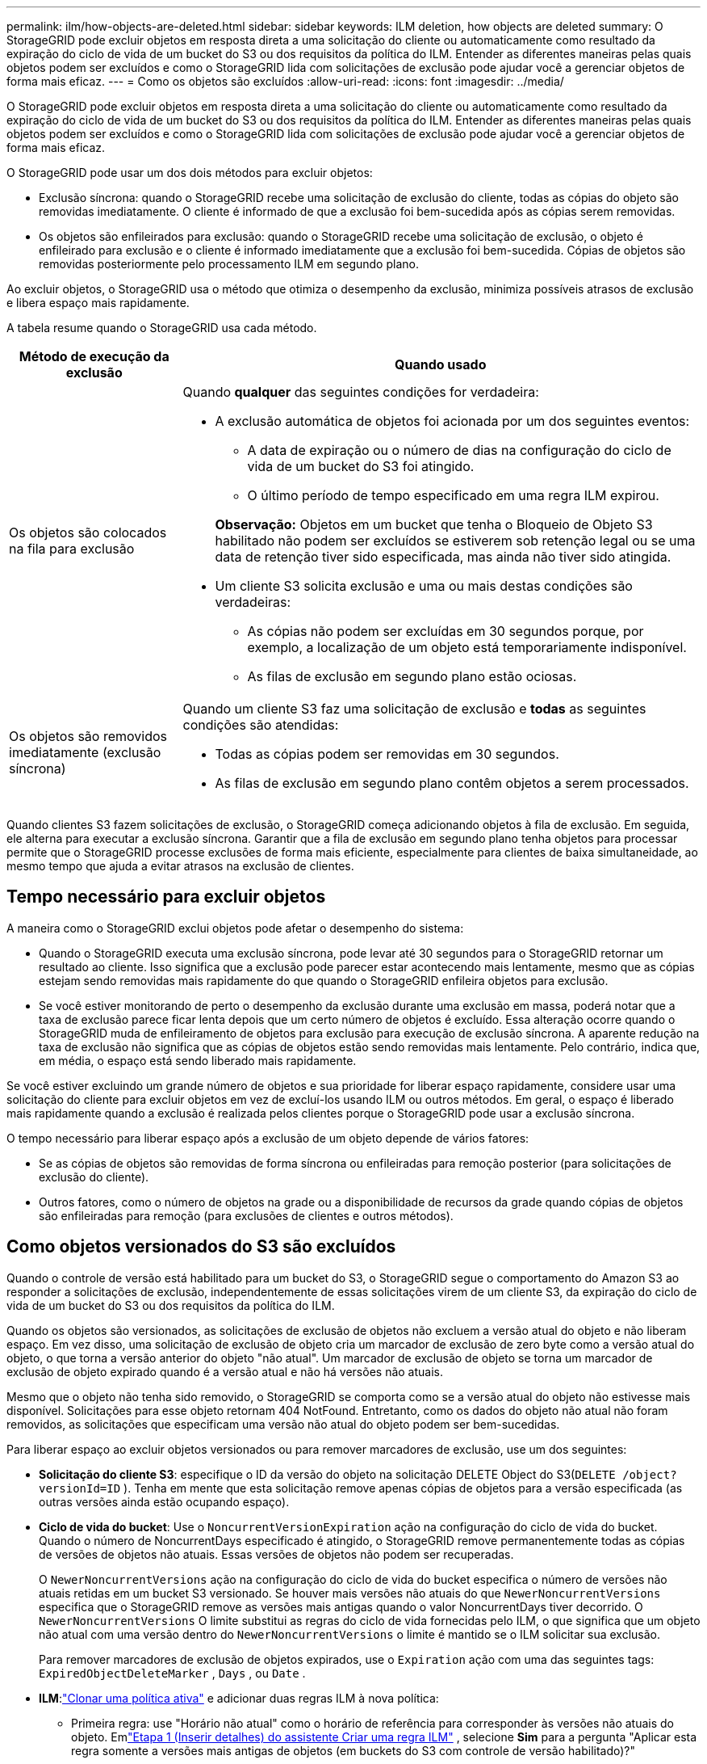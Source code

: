 ---
permalink: ilm/how-objects-are-deleted.html 
sidebar: sidebar 
keywords: ILM deletion, how objects are deleted 
summary: O StorageGRID pode excluir objetos em resposta direta a uma solicitação do cliente ou automaticamente como resultado da expiração do ciclo de vida de um bucket do S3 ou dos requisitos da política do ILM.  Entender as diferentes maneiras pelas quais objetos podem ser excluídos e como o StorageGRID lida com solicitações de exclusão pode ajudar você a gerenciar objetos de forma mais eficaz. 
---
= Como os objetos são excluídos
:allow-uri-read: 
:icons: font
:imagesdir: ../media/


[role="lead"]
O StorageGRID pode excluir objetos em resposta direta a uma solicitação do cliente ou automaticamente como resultado da expiração do ciclo de vida de um bucket do S3 ou dos requisitos da política do ILM.  Entender as diferentes maneiras pelas quais objetos podem ser excluídos e como o StorageGRID lida com solicitações de exclusão pode ajudar você a gerenciar objetos de forma mais eficaz.

O StorageGRID pode usar um dos dois métodos para excluir objetos:

* Exclusão síncrona: quando o StorageGRID recebe uma solicitação de exclusão do cliente, todas as cópias do objeto são removidas imediatamente.  O cliente é informado de que a exclusão foi bem-sucedida após as cópias serem removidas.
* Os objetos são enfileirados para exclusão: quando o StorageGRID recebe uma solicitação de exclusão, o objeto é enfileirado para exclusão e o cliente é informado imediatamente que a exclusão foi bem-sucedida.  Cópias de objetos são removidas posteriormente pelo processamento ILM em segundo plano.


Ao excluir objetos, o StorageGRID usa o método que otimiza o desempenho da exclusão, minimiza possíveis atrasos de exclusão e libera espaço mais rapidamente.

A tabela resume quando o StorageGRID usa cada método.

[cols="1a,3a"]
|===
| Método de execução da exclusão | Quando usado 


 a| 
Os objetos são colocados na fila para exclusão
 a| 
Quando *qualquer* das seguintes condições for verdadeira:

* A exclusão automática de objetos foi acionada por um dos seguintes eventos:
+
** A data de expiração ou o número de dias na configuração do ciclo de vida de um bucket do S3 foi atingido.
** O último período de tempo especificado em uma regra ILM expirou.


+
*Observação:* Objetos em um bucket que tenha o Bloqueio de Objeto S3 habilitado não podem ser excluídos se estiverem sob retenção legal ou se uma data de retenção tiver sido especificada, mas ainda não tiver sido atingida.

* Um cliente S3 solicita exclusão e uma ou mais destas condições são verdadeiras:
+
** As cópias não podem ser excluídas em 30 segundos porque, por exemplo, a localização de um objeto está temporariamente indisponível.
** As filas de exclusão em segundo plano estão ociosas.






 a| 
Os objetos são removidos imediatamente (exclusão síncrona)
 a| 
Quando um cliente S3 faz uma solicitação de exclusão e *todas* as seguintes condições são atendidas:

* Todas as cópias podem ser removidas em 30 segundos.
* As filas de exclusão em segundo plano contêm objetos a serem processados.


|===
Quando clientes S3 fazem solicitações de exclusão, o StorageGRID começa adicionando objetos à fila de exclusão.  Em seguida, ele alterna para executar a exclusão síncrona.  Garantir que a fila de exclusão em segundo plano tenha objetos para processar permite que o StorageGRID processe exclusões de forma mais eficiente, especialmente para clientes de baixa simultaneidade, ao mesmo tempo que ajuda a evitar atrasos na exclusão de clientes.



== Tempo necessário para excluir objetos

A maneira como o StorageGRID exclui objetos pode afetar o desempenho do sistema:

* Quando o StorageGRID executa uma exclusão síncrona, pode levar até 30 segundos para o StorageGRID retornar um resultado ao cliente.  Isso significa que a exclusão pode parecer estar acontecendo mais lentamente, mesmo que as cópias estejam sendo removidas mais rapidamente do que quando o StorageGRID enfileira objetos para exclusão.
* Se você estiver monitorando de perto o desempenho da exclusão durante uma exclusão em massa, poderá notar que a taxa de exclusão parece ficar lenta depois que um certo número de objetos é excluído.  Essa alteração ocorre quando o StorageGRID muda de enfileiramento de objetos para exclusão para execução de exclusão síncrona.  A aparente redução na taxa de exclusão não significa que as cópias de objetos estão sendo removidas mais lentamente.  Pelo contrário, indica que, em média, o espaço está sendo liberado mais rapidamente.


Se você estiver excluindo um grande número de objetos e sua prioridade for liberar espaço rapidamente, considere usar uma solicitação do cliente para excluir objetos em vez de excluí-los usando ILM ou outros métodos.  Em geral, o espaço é liberado mais rapidamente quando a exclusão é realizada pelos clientes porque o StorageGRID pode usar a exclusão síncrona.

O tempo necessário para liberar espaço após a exclusão de um objeto depende de vários fatores:

* Se as cópias de objetos são removidas de forma síncrona ou enfileiradas para remoção posterior (para solicitações de exclusão do cliente).
* Outros fatores, como o número de objetos na grade ou a disponibilidade de recursos da grade quando cópias de objetos são enfileiradas para remoção (para exclusões de clientes e outros métodos).




== Como objetos versionados do S3 são excluídos

Quando o controle de versão está habilitado para um bucket do S3, o StorageGRID segue o comportamento do Amazon S3 ao responder a solicitações de exclusão, independentemente de essas solicitações virem de um cliente S3, da expiração do ciclo de vida de um bucket do S3 ou dos requisitos da política do ILM.

Quando os objetos são versionados, as solicitações de exclusão de objetos não excluem a versão atual do objeto e não liberam espaço.  Em vez disso, uma solicitação de exclusão de objeto cria um marcador de exclusão de zero byte como a versão atual do objeto, o que torna a versão anterior do objeto "não atual".  Um marcador de exclusão de objeto se torna um marcador de exclusão de objeto expirado quando é a versão atual e não há versões não atuais.

Mesmo que o objeto não tenha sido removido, o StorageGRID se comporta como se a versão atual do objeto não estivesse mais disponível.  Solicitações para esse objeto retornam 404 NotFound.  Entretanto, como os dados do objeto não atual não foram removidos, as solicitações que especificam uma versão não atual do objeto podem ser bem-sucedidas.

Para liberar espaço ao excluir objetos versionados ou para remover marcadores de exclusão, use um dos seguintes:

* *Solicitação do cliente S3*: especifique o ID da versão do objeto na solicitação DELETE Object do S3(`DELETE /object?versionId=ID` ).  Tenha em mente que esta solicitação remove apenas cópias de objetos para a versão especificada (as outras versões ainda estão ocupando espaço).
* *Ciclo de vida do bucket*: Use o `NoncurrentVersionExpiration` ação na configuração do ciclo de vida do bucket.  Quando o número de NoncurrentDays especificado é atingido, o StorageGRID remove permanentemente todas as cópias de versões de objetos não atuais.  Essas versões de objetos não podem ser recuperadas.
+
O `NewerNoncurrentVersions` ação na configuração do ciclo de vida do bucket especifica o número de versões não atuais retidas em um bucket S3 versionado.  Se houver mais versões não atuais do que `NewerNoncurrentVersions` especifica que o StorageGRID remove as versões mais antigas quando o valor NoncurrentDays tiver decorrido.  O `NewerNoncurrentVersions` O limite substitui as regras do ciclo de vida fornecidas pelo ILM, o que significa que um objeto não atual com uma versão dentro do `NewerNoncurrentVersions` o limite é mantido se o ILM solicitar sua exclusão.

+
Para remover marcadores de exclusão de objetos expirados, use o `Expiration` ação com uma das seguintes tags: `ExpiredObjectDeleteMarker` , `Days` , ou `Date` .

* *ILM*:link:creating-ilm-policy.html["Clonar uma política ativa"] e adicionar duas regras ILM à nova política:
+
** Primeira regra: use "Horário não atual" como o horário de referência para corresponder às versões não atuais do objeto.  Emlink:create-ilm-rule-enter-details.html["Etapa 1 (Inserir detalhes) do assistente Criar uma regra ILM"] , selecione *Sim* para a pergunta "Aplicar esta regra somente a versões mais antigas de objetos (em buckets do S3 com controle de versão habilitado)?"
** Segunda regra: use *Tempo de ingestão* para corresponder à versão atual.  A regra "Tempo não atual" deve aparecer na política acima da regra *Tempo de ingestão*.
+
Para remover marcadores de exclusão de objetos expirados, use uma regra de *Tempo de ingestão* para corresponder aos marcadores de exclusão atuais.  Os marcadores de exclusão são removidos somente quando um *período de tempo* de *dias* tiver passado e o criador de exclusão atual tiver expirado (não há versões não atuais).



* *Excluir objetos no bucket*: Use o gerenciador de inquilinos paralink:../tenant/deleting-s3-bucket-objects.html["excluir todas as versões do objeto"] , incluindo marcadores de exclusão, de um bucket.


Quando um objeto versionado é excluído, o StorageGRID cria um marcador de exclusão de zero byte como a versão atual do objeto.  Todos os objetos e marcadores de exclusão devem ser removidos antes que um bucket versionado possa ser excluído.

* Os marcadores de exclusão criados no StorageGRID 11.7 ou anterior só podem ser removidos por meio de solicitações do cliente S3; eles não são removidos pelo ILM, pelas regras do ciclo de vida do bucket ou por objetos de exclusão em operações de bucket.
* Os marcadores de exclusão de um bucket criado no StorageGRID 11.8 ou posterior podem ser removidos por ILM, regras de ciclo de vida do bucket, objetos de exclusão em operações de bucket ou uma exclusão explícita do cliente S3.


.Informações relacionadas
* link:../s3/index.html["Usar API REST do S3"]
* link:example-4-ilm-rules-and-policy-for-s3-versioned-objects.html["Exemplo 4: regras e políticas do ILM para objetos versionados do S3"]


